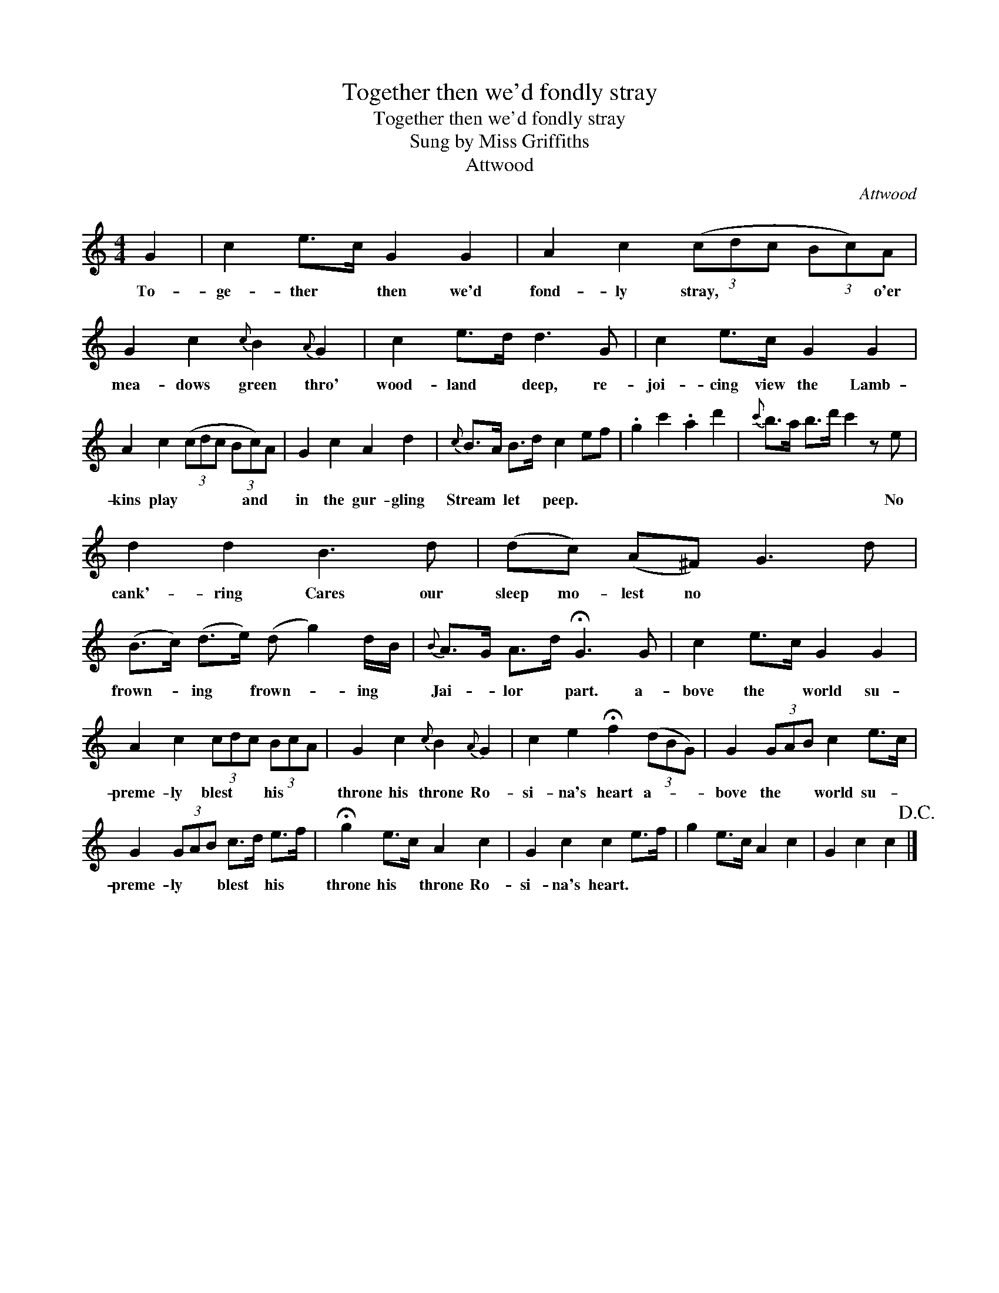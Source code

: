 X:1
T:Together then we'd fondly stray
T:Together then we'd fondly stray
T:Sung by Miss Griffiths
T:Attwood
C:Attwood
L:1/8
M:4/4
K:C
V:1 treble 
V:1
 G2 | c2 e>c G2 G2 | A2 c2 (3(cdc (3Bc)A | G2 c2{c} B2{A} G2 | c2 e>d d3 G | c2 e>c G2 G2 | %6
w: To-|ge- ther * then we'd|fond- ly stray, * * * * o'er|mea- dows green thro'|wood- land * deep, re-|joi- cing view the Lamb-|
 A2 c2 (3(cdc (3Bc)A | G2 c2 A2 d2 |{c} B>A B>d c2 ef | .g2 c'2 .a2 d'2 |{c'} b>a b>d' c'2 z e | %11
w: kins play * * * * and *|in the gur- gling|Stream * let * peep. * *||* * * * * No|
 d2 d2 B3 d | (dc) (A^F) G3 d | (B>c) (d>e) (d g2) d/B/ |{B} A>G A>d !fermata!G3 G | c2 e>c G2 G2 | %16
w: cank'- ring Cares our|sleep mo- lest no * *|frown- * ing * frown- * ing *|Jai- * lor * part. a-|bove the * world su-|
 A2 c2 (3cdc (3BcA | G2 c2{c} B2{A} G2 | c2 e2 !fermata!f2 (3(dBG) | G2 (3GAB c2 e>c | %20
w: preme- ly blest * * his * *|throne his throne Ro-|si- na's heart a- * *|bove the * * world su- *|
 G2 (3GAB c>d e>f | !fermata!g2 e>c A2 c2 | G2 c2 c2 e>f | g2 e>c A2 c2 | G2 c2 c2!D.C.! |] %25
w: preme- ly * * blest * his *|throne his * throne Ro-|si- na's heart. * *|||

